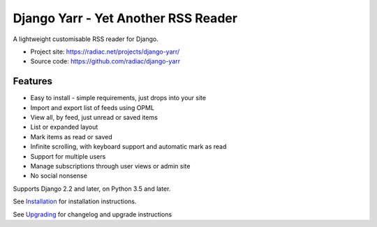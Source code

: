 ====================================
Django Yarr - Yet Another RSS Reader
====================================

A lightweight customisable RSS reader for Django.

* Project site: https://radiac.net/projects/django-yarr/
* Source code: https://github.com/radiac/django-yarr

.. image:: https://github.com/radiac/django-yarr/actions/workflows/ci.yml/badge.svg
    :target: https://github.com/radiac/django-yarr/actions/workflows/ci.yml

.. image:: https://codecov.io/gh/radiac/django-yarr/branch/develop/graph/badge.svg?token=5VZNPABZ7E
    :target: https://codecov.io/gh/radiac/django-yarr


Features
========

* Easy to install - simple requirements, just drops into your site
* Import and export list of feeds using OPML
* View all, by feed, just unread or saved items
* List or expanded layout
* Mark items as read or saved
* Infinite scrolling, with keyboard support and automatic mark as read
* Support for multiple users
* Manage subscriptions through user views or admin site
* No social nonsense

Supports Django 2.2 and later, on Python 3.5 and later.

See `Installation <docs/installation.rst>`_ for installation instructions.

See `Upgrading <docs/upgrading.rst>`_ for changelog and upgrade instructions

